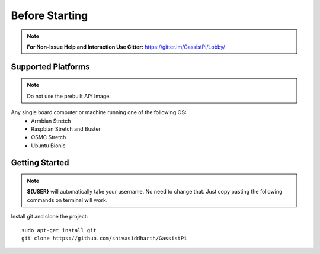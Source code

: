 ============
Before Starting
============

.. note:: **For Non-Issue Help and Interaction Use Gitter:** https://gitter.im/GassistPi/Lobby/

Supported Platforms
-------------------
.. note:: Do not use the prebuilt AIY Image.

Any single board computer or machine running one of the following OS:
 - Armbian Stretch
 - Raspbian Stretch and Buster
 - OSMC Stretch
 - Ubuntu Bionic

Getting Started
----------------

.. note::
 **${USER}** will automatically take your username. No need to change that. Just copy pasting the following commands on terminal will work.

Install git and clone the project::

    sudo apt-get install git
    git clone https://github.com/shivasiddharth/GassistPi

